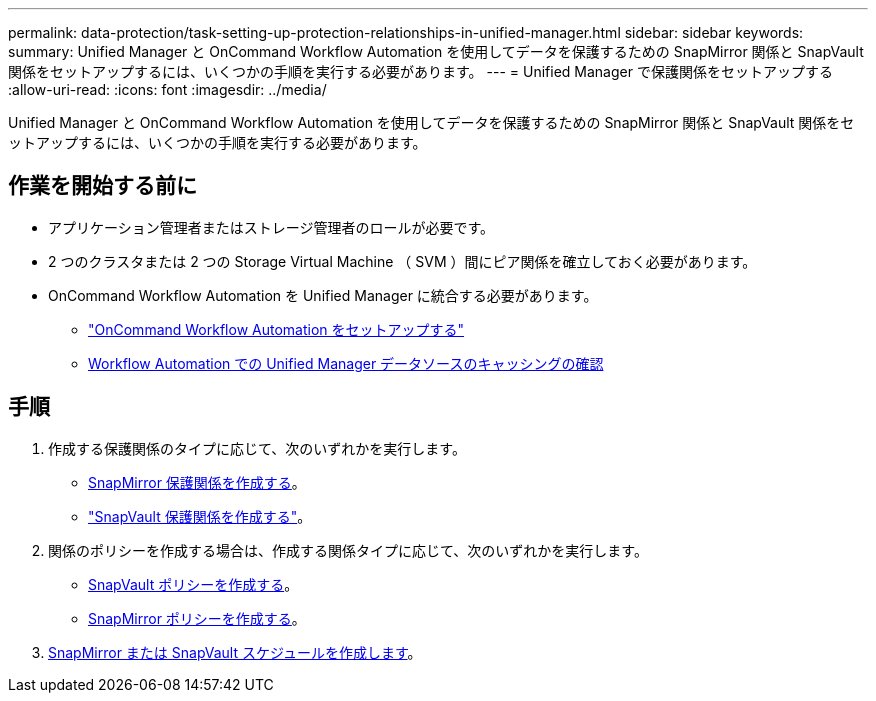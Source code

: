 ---
permalink: data-protection/task-setting-up-protection-relationships-in-unified-manager.html 
sidebar: sidebar 
keywords:  
summary: Unified Manager と OnCommand Workflow Automation を使用してデータを保護するための SnapMirror 関係と SnapVault 関係をセットアップするには、いくつかの手順を実行する必要があります。 
---
= Unified Manager で保護関係をセットアップする
:allow-uri-read: 
:icons: font
:imagesdir: ../media/


[role="lead"]
Unified Manager と OnCommand Workflow Automation を使用してデータを保護するための SnapMirror 関係と SnapVault 関係をセットアップするには、いくつかの手順を実行する必要があります。



== 作業を開始する前に

* アプリケーション管理者またはストレージ管理者のロールが必要です。
* 2 つのクラスタまたは 2 つの Storage Virtual Machine （ SVM ）間にピア関係を確立しておく必要があります。
* OnCommand Workflow Automation を Unified Manager に統合する必要があります。
+
** link:task-configuring-a-connection-between-workflow-automation-and-unified-manager.adoc["OnCommand Workflow Automation をセットアップする"]
** xref:task-verifying-unified-manager-data-source-caching-in-workflow-automation.adoc[Workflow Automation での Unified Manager データソースのキャッシングの確認]






== 手順

. 作成する保護関係のタイプに応じて、次のいずれかを実行します。
+
** xref:task-creating-a-snapmirror-protection-relationship-from-the-health-volume-details-page.adoc[SnapMirror 保護関係を作成する]。
** link:task-creating-a-snapvault-protection-relationship-from-the-health-volume-details-page.adoc["SnapVault 保護関係を作成する"]。


. 関係のポリシーを作成する場合は、作成する関係タイプに応じて、次のいずれかを実行します。
+
** xref:task-creating-a-snapvault-policy-to-maximize-transfer-efficiency.adoc[SnapVault ポリシーを作成する]。
** xref:task-creating-a-snapmirror-policy-to-maximize-transfer-efficiency.adoc[SnapMirror ポリシーを作成する]。


. xref:task-creating-snapmirror-and-snapvault-schedules.adoc[SnapMirror または SnapVault スケジュールを作成します]。

